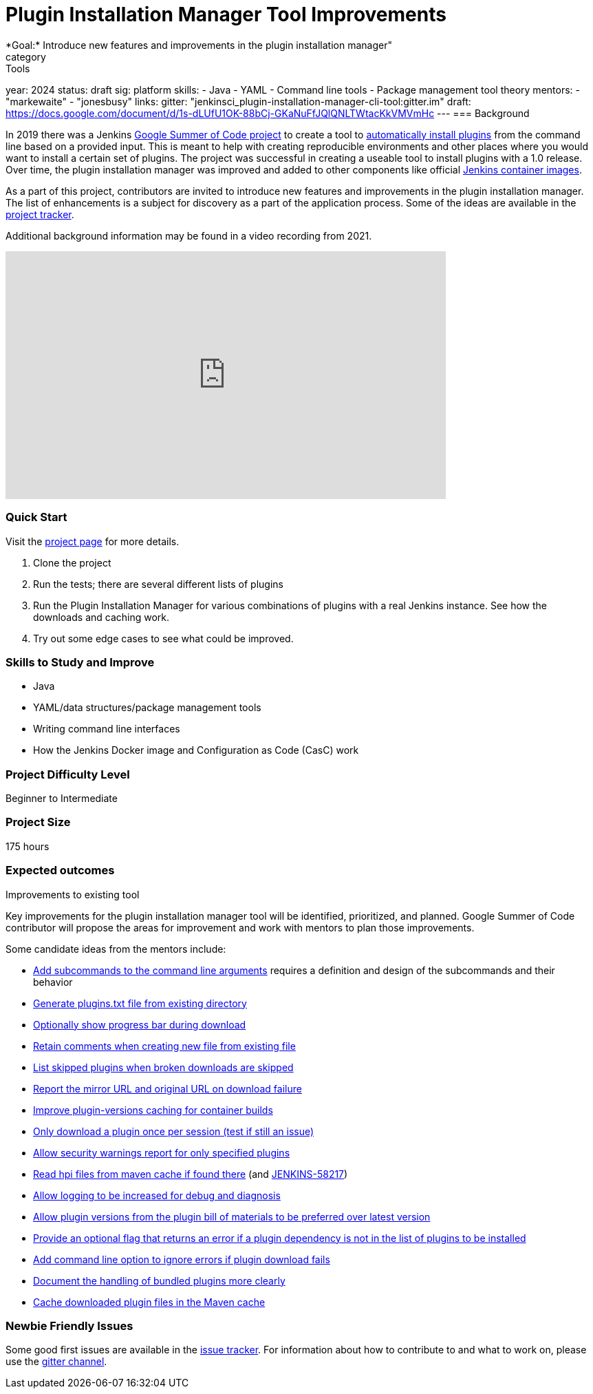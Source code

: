 = Plugin Installation Manager Tool Improvements
*Goal:* Introduce new features and improvements in the plugin installation manager"
category: Tools
year: 2024
status: draft
sig: platform
skills:
- Java
- YAML
- Command line tools
- Package management tool theory
mentors:
- "markewaite"
- "jonesbusy"
links:
  gitter: "jenkinsci_plugin-installation-manager-cli-tool:gitter.im"
  draft: https://docs.google.com/document/d/1s-dLUfU1OK-88bCj-GKaNuFfJQlQNLTWtacKkVMVmHc
---
=== Background

In 2019 there was a Jenkins xref:projects:gsoc:2019/project-ideas/plugin-installation-manager-tool-cli.adoc[Google Summer of Code project] to create a tool to link:https://github.com/jenkinsci/plugin-installation-manager-tool/#readme[automatically install plugins] from the command line based on a provided input.
This is meant to help with creating reproducible environments and other places where you would want to install a certain set of plugins.
The project was successful in creating a useable tool to install plugins with a 1.0 release.
Over time, the plugin installation manager was improved and added to other components like official link:https://github.com/jenkinsci/docker#preinstalling-plugins[Jenkins container images].

As a part of this project,
contributors are invited to introduce new features and improvements in the plugin installation manager.
The list of enhancements is a subject for discovery as a part of the application process.
Some of the ideas are available in the link:https://github.com/jenkinsci/plugin-installation-manager-tool/issues[project tracker].

Additional background information may be found in a video recording from 2021.

video::QJcwcLnHjRw[youtube, width=640, height=360, align="center"]

=== Quick Start

Visit the link:https://github.com/jenkinsci/plugin-installation-manager-tool[project page] for more details.

1. Clone the project
2. Run the tests; there are several different lists of plugins
3. Run the Plugin Installation Manager for various combinations of plugins with a real Jenkins instance.
   See how the downloads and caching work.
4. Try out some edge cases to see what could be improved.

=== Skills to Study and Improve

* Java
* YAML/data structures/package management tools
* Writing command line interfaces
* How the Jenkins Docker image and Configuration as Code (CasC) work

=== Project Difficulty Level

Beginner to Intermediate

=== Project Size

175 hours

=== Expected outcomes

Improvements to existing tool

Key improvements for the plugin installation manager tool will be identified, prioritized, and planned.
Google Summer of Code contributor will propose the areas for improvement and work with mentors to plan those improvements.

Some candidate ideas from the mentors include:

* link:https://github.com/jenkinsci/plugin-installation-manager-tool/issues/237[Add subcommands to the command line arguments] requires a definition and design of the subcommands and their behavior
* link:https://github.com/jenkinsci/plugin-installation-manager-tool/issues/488[Generate plugins.txt file from existing directory]
* link:https://github.com/jenkinsci/plugin-installation-manager-tool/issues/432[Optionally show progress bar during download]
* link:https://github.com/jenkinsci/plugin-installation-manager-tool/issues/446[Retain comments when creating new file from existing file]
* link:https://github.com/jenkinsci/plugin-installation-manager-tool/issues/428[List skipped plugins when broken downloads are skipped]
* link:https://github.com/jenkinsci/plugin-installation-manager-tool/issues/321[Report the mirror URL and original URL on download failure]
* link:https://github.com/jenkinsci/plugin-installation-manager-tool/issues/312[Improve plugin-versions caching for container builds]
* link:https://github.com/jenkinsci/plugin-installation-manager-tool/issues/270[Only download a plugin once per session (test if still an issue)]
* link:https://github.com/jenkinsci/plugin-installation-manager-tool/issues/267[Allow security warnings report for only specified plugins]
* link:https://github.com/jenkinsci/plugin-installation-manager-tool/issues/264[Read hpi files from maven cache if found there] (and link:https://issues.jenkins.io/browse/JENKINS-58217[JENKINS-58217])
* link:https://github.com/jenkinsci/plugin-installation-manager-tool/issues/263[Allow logging to be increased for debug and diagnosis]
* link:https://issues.jenkins.io/browse/JENKINS-65298[Allow plugin versions from the plugin bill of materials to be preferred over latest version]
* link:https://issues.jenkins.io/browse/JENKINS-65297[Provide an optional flag that returns an error if a plugin dependency is not in the list of plugins to be installed]
* link:https://issues.jenkins.io/browse/JENKINS-58129[Add command line option to ignore errors if plugin download fails]
* link:https://issues.jenkins.io/browse/JENKINS-60654[Document the handling of bundled plugins more clearly]
* link:https://issues.jenkins.io/browse/JENKINS-59066[Cache downloaded plugin files in the Maven cache]

=== Newbie Friendly Issues

Some good first issues are available in the link:https://github.com/jenkinsci/plugin-installation-manager-tool/issues?q=is%3Aissue+is%3Aopen+label%3A%22good+first+issue%22[issue tracker].
For information about how to contribute to and what to work on, please use the link:https://app.gitter.im/#/room/#jenkinsci_plugin-installation-manager-cli-tool:gitter.im[gitter channel].

